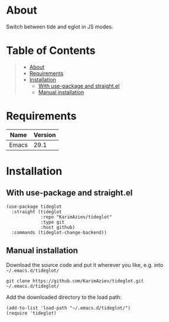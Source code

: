 #+OPTIONS: ^:nil tags:nil num:nil

* About

Switch between tide and eglot in JS modes.

* Table of Contents                                       :TOC_2_gh:QUOTE:
#+BEGIN_QUOTE
- [[#about][About]]
- [[#requirements][Requirements]]
- [[#installation][Installation]]
  - [[#with-use-package-and-straightel][With use-package and straight.el]]
  - [[#manual-installation][Manual installation]]
#+END_QUOTE

* Requirements

| Name  | Version |
|-------+---------|
| Emacs |    29.1 |


* Installation

** With use-package and straight.el
#+begin_src elisp :eval no
(use-package tideglot
  :straight (tideglot
             :repo "KarimAziev/tideglot"
             :type git
             :host github)
  :commands (tideglot-change-backend))
#+end_src

** Manual installation

Download the source code and put it wherever you like, e.g. into =~/.emacs.d/tideglot/=

#+begin_src shell :eval no
git clone https://github.com/KarimAziev/tideglot.git ~/.emacs.d/tideglot/
#+end_src

Add the downloaded directory to the load path:

#+begin_src elisp :eval no
(add-to-list 'load-path "~/.emacs.d/tideglot/")
(require 'tideglot)
#+end_src